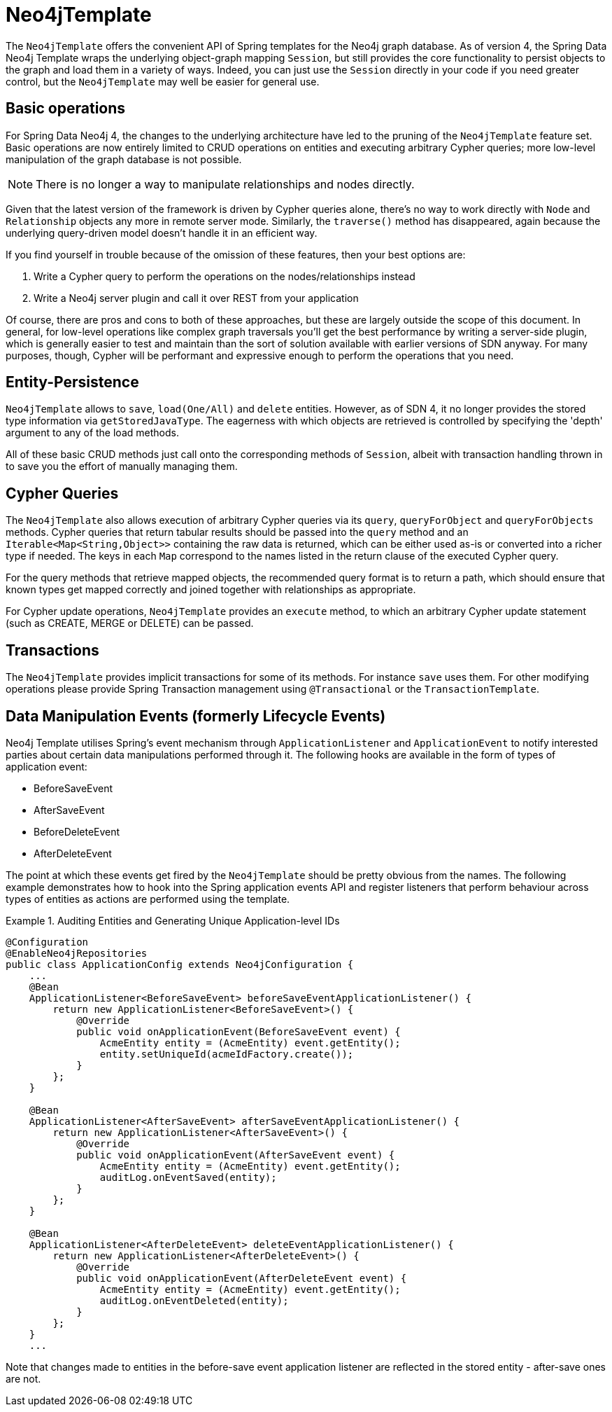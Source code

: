 [[reference_programming_model_template]]
= Neo4jTemplate

The `Neo4jTemplate` offers the convenient API of Spring templates for the Neo4j graph database.  As of version 4, the Spring Data Neo4j Template wraps the underlying object-graph mapping `Session`, but still provides the core functionality to persist objects to the graph and load them in a variety of ways.  Indeed, you can just use the `Session` directly in your code if you need greater control, but the `Neo4jTemplate` may well be easier for general use.

== Basic operations

For Spring Data Neo4j 4, the changes to the underlying architecture have led to the pruning of the `Neo4jTemplate` feature set.  Basic operations are now entirely limited to CRUD operations on entities and executing arbitrary Cypher queries; more low-level manipulation of the graph database is not possible.

NOTE: There is no longer a way to manipulate relationships and nodes directly. 

Given that the latest version of the framework is driven by Cypher queries alone, there's no way to work directly with `Node` and `Relationship` objects any more in remote server mode.  Similarly, the `traverse()` method has disappeared, again because the underlying query-driven model doesn't handle it in an efficient way.

If you find yourself in trouble because of the omission of these features, then your best options are:

. Write a Cypher query to perform the operations on the nodes/relationships instead
. Write a Neo4j server plugin and call it over REST from your application

Of course, there are pros and cons to both of these approaches, but these are largely outside the scope of this document.  In general, for low-level operations like complex graph traversals you'll get the best performance by writing a server-side plugin, which is generally easier to test and maintain than the sort of solution available with earlier versions of SDN anyway.  For many purposes, though, Cypher will be performant and expressive enough to perform the operations that you need.


== Entity-Persistence

`Neo4jTemplate` allows to `save`, `load(One/All)` and `delete` entities.  However, as of SDN 4, it no longer provides the stored type information via `getStoredJavaType`.  The eagerness with which objects are retrieved is controlled by specifying the 'depth' argument to any of the load methods.  

All of these basic CRUD methods just call onto the corresponding methods of `Session`, albeit with transaction handling thrown in to save you the effort of manually managing them.

== Cypher Queries

The `Neo4jTemplate` also allows execution of arbitrary Cypher queries via its `query`, `queryForObject` and `queryForObjects` methods.  Cypher queries that return tabular results should be passed into the `query` method and an `Iterable<Map<String,Object>>` containing the raw data is returned, which can be either used as-is or converted into a richer type if needed.  The keys in each `Map` correspond to the names listed in the return clause of the executed Cypher query.

For the query methods that retrieve mapped objects, the recommended query format is to return a path, which should ensure that known types get mapped correctly and joined together with relationships as appropriate.

For Cypher update operations, `Neo4jTemplate` provides an `execute` method, to which an arbitrary Cypher update statement (such as CREATE, MERGE or DELETE) can be passed.

== Transactions

The `Neo4jTemplate` provides implicit transactions for some of its methods. For instance `save` uses them. For other modifying operations please provide Spring Transaction management using `@Transactional` or the `TransactionTemplate`.

== Data Manipulation Events (formerly Lifecycle Events)

Neo4j Template utilises Spring's event mechanism through `ApplicationListener` and `ApplicationEvent` to notify interested parties about certain data manipulations performed through it.  The following hooks are available in the form of types of application event:

* BeforeSaveEvent
* AfterSaveEvent
* BeforeDeleteEvent
* AfterDeleteEvent

The point at which these events get fired by the `Neo4jTemplate` should be pretty obvious from the names.
The following example demonstrates how to hook into the Spring application events API and register listeners that perform behaviour across types of entities as actions are performed using the template.

.Auditing Entities and Generating Unique Application-level IDs
====
[source,java]
----
@Configuration
@EnableNeo4jRepositories
public class ApplicationConfig extends Neo4jConfiguration {
    ...
    @Bean
    ApplicationListener<BeforeSaveEvent> beforeSaveEventApplicationListener() {
        return new ApplicationListener<BeforeSaveEvent>() {
            @Override
            public void onApplicationEvent(BeforeSaveEvent event) {
                AcmeEntity entity = (AcmeEntity) event.getEntity();
                entity.setUniqueId(acmeIdFactory.create());
            }
        };
    }

    @Bean
    ApplicationListener<AfterSaveEvent> afterSaveEventApplicationListener() {
        return new ApplicationListener<AfterSaveEvent>() {
            @Override
            public void onApplicationEvent(AfterSaveEvent event) {
                AcmeEntity entity = (AcmeEntity) event.getEntity();
                auditLog.onEventSaved(entity);
            }
        };
    }

    @Bean
    ApplicationListener<AfterDeleteEvent> deleteEventApplicationListener() {
        return new ApplicationListener<AfterDeleteEvent>() {
            @Override
            public void onApplicationEvent(AfterDeleteEvent event) {
                AcmeEntity entity = (AcmeEntity) event.getEntity();
                auditLog.onEventDeleted(entity);
            }
        };
    }
    ...
----
====

Note that changes made to entities in the before-save event application listener are reflected in the stored entity - after-save ones are not.

